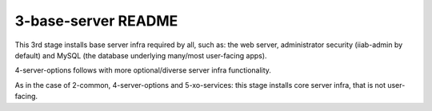 ====================
3-base-server README
====================

This 3rd stage installs base server infra required by all, such as: the web server, administrator
security (iiab-admin by default) and MySQL (the database underlying many/most user-facing apps).

4-server-options follows with more optional/diverse server infra functionality.

As in the case of 2-common, 4-server-options and 5-xo-services: this stage installs core server infra, that is not user-facing.
